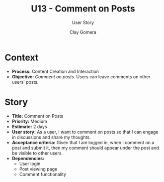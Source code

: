 #+title: U13 - Comment on Posts
#+subtitle: User Story
#+author: Clay Gomera
#+latex_class: article
#+latex_class_options: [letterpaper,12pt]
#+latex_header: \usepackage[margin=1in]{geometry}
#+latex_header: \usepackage{fontspec}
#+latex_header: \setmainfont{Carlito} % or any other font you prefer
#+latex_compiler: xelatex
#+OPTIONS: toc:nil date:nil num:nil

* Context

- *Process:* Content Creation and Interaction
- *Objective:* /Comment on posts./ Users can leave comments on other users' posts.

* Story

- *Title:* Comment on Posts
- *Priority:* Medium
- *Estimate:* 2 days
- *User story:* As a user, I want to comment on posts so that I can engage in
  discussions and share my thoughts.
- *Acceptance criteria:* Given that I am logged in, when I comment on a post and
  submit it, then my comment should appear under the post and be visible to
  other users.
- *Dependencies:*
  - User login
  - Post viewing page
  - Comment functionality
